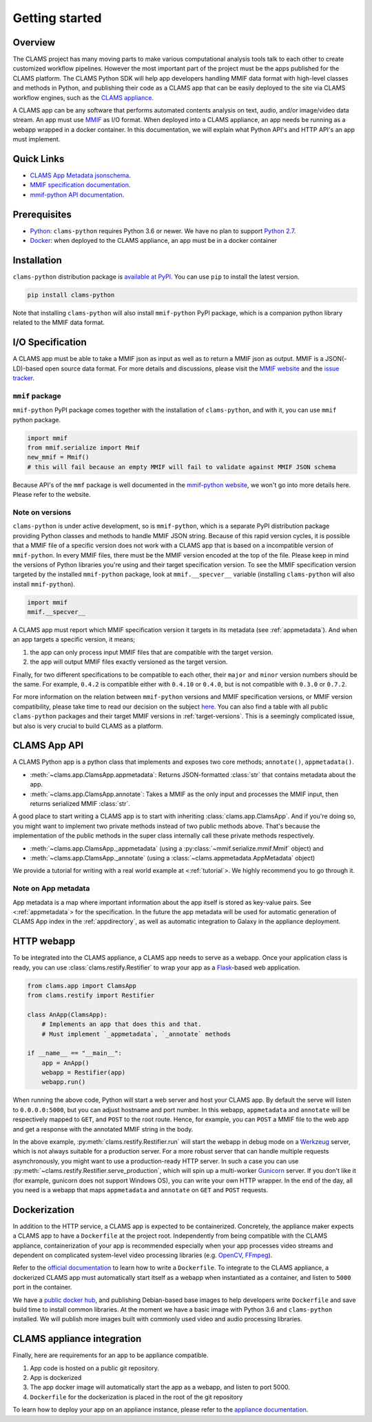 .. _introduction: 

Getting started
===============

Overview
--------

The CLAMS project has many moving parts to make various computational analysis tools talk to each other to create customized workflow pipelines. However the most important part of the project must be the apps published for the CLAMS platform. The CLAMS Python SDK will help app developers handling MMIF data format with high-level classes and methods in Python, and publishing their code as a CLAMS app that can be easily deployed to the site via CLAMS workflow engines, such as the `CLAMS appliance <https://appliance.clams.ai>`_.

A CLAMS app can be any software that performs automated contents analysis on text, audio, and/or image/video data stream. An app must use `MMIF <https://mmif.clams.ai>`_ as I/O format. When deployed into a CLAMS appliance, an app needs be running as a webapp wrapped in a docker container. In this documentation, we will explain what Python API's and HTTP API's an app must implement. 

Quick Links
-----------

* `CLAMS App Metadata jsonschema <appmetadata.jsonschema>`_. 
* `MMIF specification documentation <https://mmif.clams.ai/>`_. 
* `mmif-python API documentation <https://clams.ai/mmif-python/>`_. 

Prerequisites
-------------

* `Python <https://www.python.org>`_: ``clams-python`` requires Python 3.6 or newer. We have no plan to support `Python 2.7 <https://pythonclock.org/>`_. 
* `Docker <https://www.docker.com>`_: when deployed to the CLAMS appliance, an app must be in a docker container

Installation 
------------

``clams-python`` distribution package is `available at PyPI <https://pypi.org/project/clams-python/>`_. You can use ``pip`` to install the latest version. 

.. code-block:: bash 

    pip install clams-python

Note that installing ``clams-python`` will also install ``mmif-python`` PyPI package, which is a companion python library related to the MMIF data format.

I/O Specification 
------------------

A CLAMS app must be able to take a MMIF json as input as well as to return a MMIF json as output. MMIF is a JSON(-LD)-based open source data format. For more details and discussions, please visit the `MMIF website <https://mmif.clams.ai>`_ and the `issue tracker <https://github.com/clamsproject/mmif/issues>`_. 


``mmif`` package
^^^^^^^^^^^^^^^^^
``mmif-python`` PyPI package comes together with the installation of ``clams-python``, and with it, you can use ``mmif`` python package.

.. code-block:: python 

    import mmif
    from mmif.serialize import Mmif
    new_mmif = Mmif()
    # this will fail because an empty MMIF will fail to validate against MMIF JSON schema

Because API's of the ``mmf`` package is well documented in the `mmif-python website <http://clams.ai/mmif>`_, we won't go into more details here. Please refer to the website. 

Note on versions
^^^^^^^^^^^^^^^^
``clams-python`` is under active development, so is ``mmif-python``, which is a separate PyPI distribution package providing Python classes and methods to handle MMIF JSON string. Because of this rapid version cycles, it is possible that a MMIF file of a specific version does not work with a CLAMS app that is based on a incompatible version of ``mmif-python``. In every MMIF files, there must be the MMIF version encoded at the top of the file. Please keep in mind the versions of Python libraries you're using and their target specification version. To see the MMIF specification version targeted by the installed ``mmif-python`` package, look at ``mmif.__specver__`` variable (installing ``clams-python`` will also install ``mmif-python``).

.. code-block:: python

    import mmif
    mmif.__specver__

A CLAMS app must report which MMIF specification version it targets in its metadata (see :ref:`appmetadata`). And when an app targets a specific version, it means; 

#. the app can only process input MMIF files that are compatible with the target version.
#. the app will output MMIF files exactly versioned as the target version.

Finally, for two different specifications to be compatible to each other, their ``major`` and ``minor`` version numbers should be the same. For example, ``0.4.2`` is compatible either with ``0.4.10`` or ``0.4.0``, but is not compatible with ``0.3.0`` or ``0.7.2``. 

For more information on the relation between ``mmif-python`` versions and MMIF specification versions, or MMIF version compatibility, please take time to read our decision on the subject `here <https://mmif.clams.ai/versioning/>`_. You can also find a table with all public ``clams-python`` packages and their target MMIF versions in :ref:`target-versions`. This is a seemingly complicated issue, but also is very crucial to build CLAMS as a platform. 

CLAMS App API
-------------
A CLAMS Python app is a python class that implements and exposes two core methods; ``annotate()``, ``appmetadata()``. 

* :meth:`~clams.app.ClamsApp.appmetadata`: Returns JSON-formatted :class:`str` that contains metadata about the app. 
* :meth:`~clams.app.ClamsApp.annotate`: Takes a MMIF as the only input and processes the MMIF input, then returns serialized MMIF :class:`str`.

A good place to start writing a CLAMS app is to start with inheriting :class:`clams.app.ClamsApp`. And if you're doing so, you might want to implement two private methods instead of two public methods above. That's because the implementation of the public methods in the super class internally call these private methods respectively. 

* :meth:`~clams.app.ClamsApp._appmetadata` (using a :py:class:`~mmif.serialize.mmif.Mmif` object) and 
* :meth:`~clams.app.ClamsApp._annotate` (using a :class:`~clams.appmetadata.AppMetadata` object)  

We provide a tutorial for writing with a real world example at <:ref:`tutorial`>. We highly recommend you to go through it. 

Note on App metadata
^^^^^^^^^^^^^^^^^^^^^
App metadata is a map where important information about the app itself is stored as key-value pairs. 
See <:ref:`appmetadata`> for the specification. 
In the future the app metadata will be used for automatic generation of CLAMS App index in the :ref:`appdirectory`, as well as automatic integration to Galaxy in the appliance deployment. 

HTTP webapp
-----------
To be integrated into the CLAMS appliance, a CLAMS app needs to serve as a webapp. Once your application class is ready, you can use :class:`clams.restify.Restifier` to wrap your app as a `Flask <https://palletsprojects.com/p/flask/>`_-based web application. 

.. code-block:: python 

    from clams.app import ClamsApp
    from clams.restify import Restifier

    class AnApp(ClamsApp):
        # Implements an app that does this and that. 
        # Must implement `_appmetadata`, `_annotate` methods

    if __name__ == "__main__":
        app = AnApp()
        webapp = Restifier(app)
        webapp.run()

When running the above code, Python will start a web server and host your CLAMS app. By default the serve will listen to ``0.0.0.0:5000``, but you can adjust hostname and port number. In this webapp, ``appmetadata`` and ``annotate`` will be respectively mapped to ``GET``, and ``POST`` to the root route. Hence, for example, you can ``POST`` a MMIF file to the web app and get a response with the annotated MMIF string in the body.

In the above example, :py:meth:`clams.restify.Restifier.run` will start the webapp in debug mode on a `Werkzeug <https://palletsprojects.com/p/werkzeug/>`_ server, which is not always suitable for a production server. For a more robust server that can handle multiple requests asynchronously, you might want to use a production-ready HTTP server. In such a case you can use :py:meth:`~clams.restify.Restifier.serve_production`, which will spin up a multi-worker `Gunicorn <https://docs.gunicorn.org>`_ server. If you don't like it (for example, gunicorn does not support Windows OS), you can write your own HTTP wrapper. In the end of the day, all you need is a webapp that maps ``appmetadata`` and ``annotate`` on ``GET`` and ``POST`` requests.

Dockerization 
-------------
In addition to the HTTP service, a CLAMS app is expected to be containerized. Concretely, the appliance maker expects a CLAMS app to have a ``Dockerfile`` at the project root. Independently from being compatible with the CLAMS appliance, containerization of your app is recommended especially when your app processes video streams and dependent on complicated system-level video processing libraries (e.g. `OpenCV <https://opencv.org/>`_, `FFmpeg <https://ffmpeg.org/>`_). 

Refer to the `official documentation <https://docs.docker.com/engine/reference/builder/>`_ to learn how to write a ``Dockerfile``. To integrate to the CLAMS appliance, a dockerized CLAMS app must automatically start itself as a webapp when instantiated as a container, and listen to ``5000`` port in the container. 

We have a `public docker hub <https://hub.docker.com/orgs/clamsproject/repositories>`_, and publishing Debian-based base images to help developers write ``Dockerfile`` and save build time to install common libraries. At the moment we have a basic image with Python 3.6 and ``clams-python`` installed. We will publish more images built with commonly used video and audio processing libraries. 

CLAMS appliance integration 
----------------------------

Finally, here are requirements for an app to be appliance compatible. 

#. App code is hosted on a public git repository. 
#. App is dockerized
#. The app docker image will automatically start the app as a webapp, and listen to port 5000. 
#. ``Dockerfile`` for the dockerization is placed in the root of the git repository

To learn how to deploy your app on an appliance instance, please refer to the `appliance documentation <https://appliance.clams.ai/>`_. 

